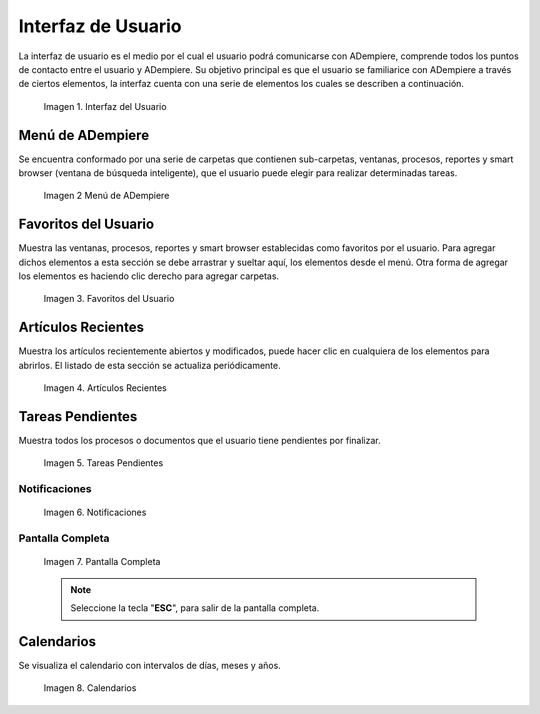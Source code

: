 .. |Interfaz del Usuario| image:: resources/user-interface.png
.. |Menú de ADempiere| image:: resources/adempiere-menu.png
.. |Favoritos del Usuario| image:: resources/user-favorites.png
.. |Artículos Recientes| image:: resources/recent-articles.png
.. |Tareas Pendientes| image:: resources/pending-tasks.png
.. |Aviso| image:: resources/notice.png
.. |Solicitud| image:: resources/request.png
.. |Calendarios| image:: resources/calendar.png

.. _documento/interfaz-de-usuario:

**Interfaz de Usuario**
=======================

La interfaz de usuario es el medio por el cual el usuario podrá comunicarse con ADempiere, comprende todos los puntos de contacto entre el usuario y ADempiere. Su objetivo principal es que el usuario se familiarice con ADempiere a través de ciertos elementos, la interfaz cuenta con una serie de elementos los cuales se describen a continuación.

    |Interfaz del Usuario|

    Imagen 1. Interfaz del Usuario

**Menú de ADempiere**
---------------------

Se encuentra conformado por una serie de carpetas que contienen sub-carpetas, ventanas, procesos, reportes y smart browser (ventana de búsqueda inteligente), que el usuario puede elegir para realizar determinadas tareas.

    |Menú de ADempiere|

    Imagen 2 Menú de ADempiere

**Favoritos del Usuario**
-------------------------

Muestra las ventanas, procesos, reportes y smart browser establecidas como favoritos por el usuario. Para agregar dichos elementos a esta sección se debe arrastrar y sueltar aquí, los elementos desde el menú. Otra forma de agregar los elementos es haciendo clic derecho para agregar carpetas.

    |Favoritos del Usuario|

    Imagen 3. Favoritos del Usuario

**Artículos Recientes**
-----------------------

Muestra los artículos recientemente abiertos y modificados, puede hacer clic en cualquiera de los elementos para abrirlos. El listado de esta sección se actualiza periódicamente.

    |Artículos Recientes|

    Imagen 4. Artículos Recientes

**Tareas Pendientes**
---------------------

Muestra todos los procesos o documentos que el usuario tiene pendientes por finalizar.

    |Tareas Pendientes|

    Imagen 5. Tareas Pendientes

**Notificaciones**
******************

    |Aviso|

    Imagen 6. Notificaciones

**Pantalla Completa**
*********************

    |Solicitud|

    Imagen 7. Pantalla Completa

    .. note::

        Seleccione la tecla "**ESC**", para salir de la pantalla completa.

**Calendarios**
---------------

Se visualiza el calendario con intervalos de días, meses y años.

    |Calendarios|

    Imagen 8. Calendarios
